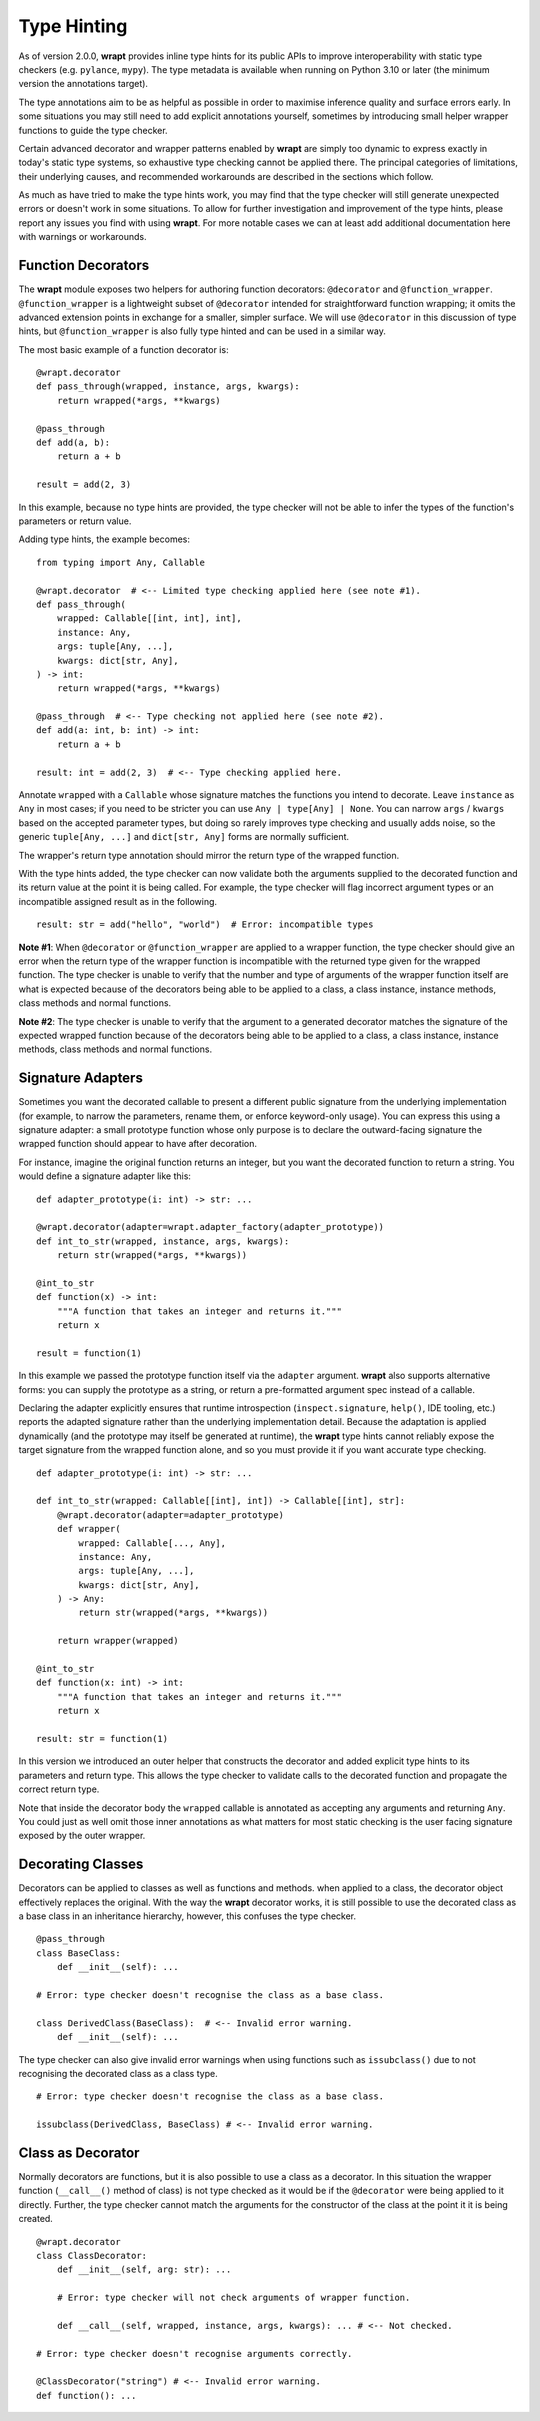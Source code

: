 Type Hinting
============

As of version 2.0.0, **wrapt** provides inline type hints for its public APIs to
improve interoperability with static type checkers (e.g. ``pylance``, ``mypy``).
The type metadata is available when running on Python 3.10 or later (the minimum
version the annotations target).

The type annotations aim to be as helpful as possible in order to maximise
inference quality and surface errors early. In some situations you may still
need to add explicit annotations yourself, sometimes by introducing small
helper wrapper functions to guide the type checker.

Certain advanced decorator and wrapper patterns enabled by **wrapt** are simply
too dynamic to express exactly in today's static type systems, so exhaustive
type checking cannot be applied there. The principal categories of limitations,
their underlying causes, and recommended workarounds are described in the
sections which follow.

As much as have tried to make the type hints work, you may find that the type
checker will still generate unexpected errors or doesn't work in some situations.
To allow for further investigation and improvement of the type hints, please
report any issues you find with using **wrapt**. For more notable cases we can
at least add additional documentation here with warnings or workarounds.

Function Decorators
-------------------

The **wrapt** module exposes two helpers for authoring function decorators:
``@decorator`` and ``@function_wrapper``. ``@function_wrapper`` is a lightweight
subset of ``@decorator`` intended for straightforward function wrapping; it
omits the advanced extension points in exchange for a smaller, simpler
surface. We will use ``@decorator`` in this discussion of type hints, but
``@function_wrapper`` is also fully type hinted and can be used in a similar way.

The most basic example of a function decorator is:

::

    @wrapt.decorator
    def pass_through(wrapped, instance, args, kwargs):
        return wrapped(*args, **kwargs)

    @pass_through
    def add(a, b):
        return a + b

    result = add(2, 3)

In this example, because no type hints are provided, the type checker will not
be able to infer the types of the function's parameters or return value.

Adding type hints, the example becomes:

::

    from typing import Any, Callable

    @wrapt.decorator  # <-- Limited type checking applied here (see note #1).
    def pass_through(
        wrapped: Callable[[int, int], int],
        instance: Any,
        args: tuple[Any, ...],
        kwargs: dict[str, Any],
    ) -> int:
        return wrapped(*args, **kwargs)

    @pass_through  # <-- Type checking not applied here (see note #2).
    def add(a: int, b: int) -> int:
        return a + b

    result: int = add(2, 3)  # <-- Type checking applied here.

Annotate ``wrapped`` with a ``Callable`` whose signature matches the functions you
intend to decorate. Leave ``instance`` as ``Any`` in most cases; if you need to be
stricter you can use ``Any | type[Any] | None``. You can narrow ``args`` / ``kwargs``
based on the accepted parameter types, but doing so rarely improves type
checking and usually adds noise, so the generic ``tuple[Any, ...]`` and
``dict[str, Any]`` forms are normally sufficient.

The wrapper's return type annotation should mirror the return type of the
wrapped function.

With the type hints added, the type checker can now validate both the
arguments supplied to the decorated function and its return value at the point
it is being called. For example, the type checker will flag incorrect argument
types or an incompatible assigned result as in the following.

::

    result: str = add("hello", "world")  # Error: incompatible types

**Note #1**: When ``@decorator`` or ``@function_wrapper`` are applied to a
wrapper function, the type checker should give an error when the return type
of the wrapper function is incompatible with the returned type given for the
wrapped function. The type checker is unable to verify that the number and type
of arguments of the wrapper function itself are what is expected because of the
decorators being able to be applied to a class, a class instance, instance
methods, class methods and normal functions.

**Note #2**: The type checker is unable to verify that the argument to a
generated decorator matches the signature of the expected wrapped function
because of the decorators being able to be applied to a class, a class instance,
instance methods, class methods and normal functions.

Signature Adapters
------------------

Sometimes you want the decorated callable to present a different public
signature from the underlying implementation (for example, to narrow the
parameters, rename them, or enforce keyword-only usage). You can express this
using a signature adapter: a small prototype function whose only purpose is
to declare the outward-facing signature the wrapped function should appear to
have after decoration.

For instance, imagine the original function returns an integer, but you want
the decorated function to return a string. You would define a signature adapter
like this:

::

    def adapter_prototype(i: int) -> str: ...

    @wrapt.decorator(adapter=wrapt.adapter_factory(adapter_prototype))
    def int_to_str(wrapped, instance, args, kwargs):
        return str(wrapped(*args, **kwargs))

    @int_to_str
    def function(x) -> int:
        """A function that takes an integer and returns it."""
        return x

    result = function(1)

In this example we passed the prototype function itself via the ``adapter``
argument. **wrapt** also supports alternative forms: you can supply the
prototype as a string, or return a pre-formatted argument spec instead of a
callable.

Declaring the adapter explicitly ensures that runtime introspection
(``inspect.signature``, ``help()``, IDE tooling, etc.) reports the adapted
signature rather than the underlying implementation detail. Because the
adaptation is applied dynamically (and the prototype may itself be generated
at runtime), the **wrapt** type hints cannot reliably expose the target
signature from the wrapped function alone, and so you must provide it if you
want accurate type checking.

::

    def adapter_prototype(i: int) -> str: ...

    def int_to_str(wrapped: Callable[[int], int]) -> Callable[[int], str]:
        @wrapt.decorator(adapter=adapter_prototype)
        def wrapper(
            wrapped: Callable[..., Any],
            instance: Any,
            args: tuple[Any, ...],
            kwargs: dict[str, Any],
        ) -> Any:
            return str(wrapped(*args, **kwargs))

        return wrapper(wrapped)

    @int_to_str
    def function(x: int) -> int:
        """A function that takes an integer and returns it."""
        return x

    result: str = function(1)

In this version we introduced an outer helper that constructs the decorator and
added explicit type hints to its parameters and return type. This allows the
type checker to validate calls to the decorated function and propagate the
correct return type.

Note that inside the decorator body the ``wrapped`` callable is annotated
as accepting any arguments and returning ``Any``. You could just as well omit
those inner annotations as what matters for most static checking is the
user facing signature exposed by the outer wrapper.

Decorating Classes
------------------

Decorators can be applied to classes as well as functions and methods. when
applied to a class, the decorator object effectively replaces the original.
With the way the **wrapt** decorator works, it is still possible to use the
decorated class as a base class in an inheritance hierarchy, however, this
confuses the type checker.

::

    @pass_through
    class BaseClass:
        def __init__(self): ...

    # Error: type checker doesn't recognise the class as a base class.

    class DerivedClass(BaseClass):  # <-- Invalid error warning.
        def __init__(self): ...

The type checker can also give invalid error warnings when using functions
such as ``issubclass()`` due to not recognising the decorated class as a
class type.

::

    # Error: type checker doesn't recognise the class as a base class.

    issubclass(DerivedClass, BaseClass) # <-- Invalid error warning.

Class as Decorator
------------------

Normally decorators are functions, but it is also possible to use a class as a
decorator. In this situation the wrapper function (``__call__()`` method of class)
is not type checked as it would be if the ``@decorator`` were being applied to it
directly. Further, the type checker cannot match the arguments for the
constructor of the class at the point it it is being created.

::

    @wrapt.decorator
    class ClassDecorator:
        def __init__(self, arg: str): ...

        # Error: type checker will not check arguments of wrapper function.

        def __call__(self, wrapped, instance, args, kwargs): ... # <-- Not checked.

    # Error: type checker doesn't recognise arguments correctly.

    @ClassDecorator("string") # <-- Invalid error warning.
    def function(): ...
